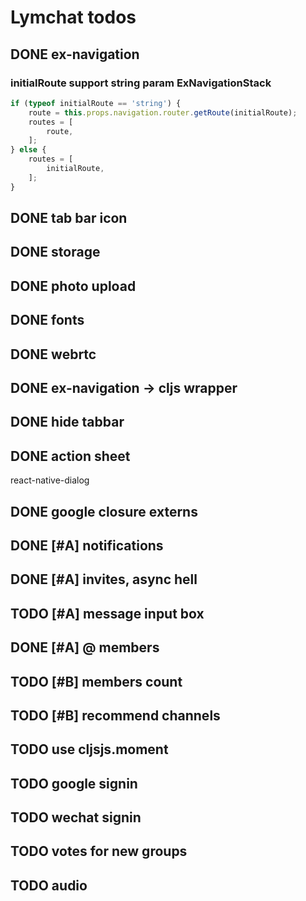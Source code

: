 * Lymchat todos
** DONE ex-navigation
   CLOSED: [2016-10-14 Fri 23:22]
*** initialRoute support string param ExNavigationStack
    #+BEGIN_SRC js
      if (typeof initialRoute == 'string') {
          route = this.props.navigation.router.getRoute(initialRoute);
          routes = [
              route,
          ];
      } else {
          routes = [
              initialRoute,
          ];
      }
    #+END_SRC

** DONE tab bar icon
   CLOSED: [2016-10-14 Fri 23:22]
** DONE storage
   CLOSED: [2016-10-14 Fri 23:22]
** DONE photo upload
   CLOSED: [2016-10-15 Sat 10:39]
** DONE fonts
   CLOSED: [2016-10-15 Sat 11:49]
** DONE webrtc
   CLOSED: [2016-10-20 Thu 17:08]
** DONE ex-navigation -> cljs wrapper
   CLOSED: [2016-10-20 Thu 17:08]
** DONE hide tabbar
   CLOSED: [2016-10-20 Thu 21:28]

** DONE action sheet
   CLOSED: [2016-10-22 Sat 23:37]
   react-native-dialog

** DONE google closure externs
   CLOSED: [2016-10-22 Sat 23:43]
** DONE [#A] notifications
   CLOSED: [2016-10-25 Tue 23:17]
** DONE [#A] invites, async hell
   CLOSED: [2016-10-27 Thu 21:01]
** TODO [#A] message input box
** DONE [#A] @ members
   CLOSED: [2016-10-27 Thu 21:47]

** TODO [#B] members count
** TODO [#B] recommend channels
** TODO use cljsjs.moment
** TODO google signin
** TODO wechat signin
** TODO votes for new groups
** TODO audio
